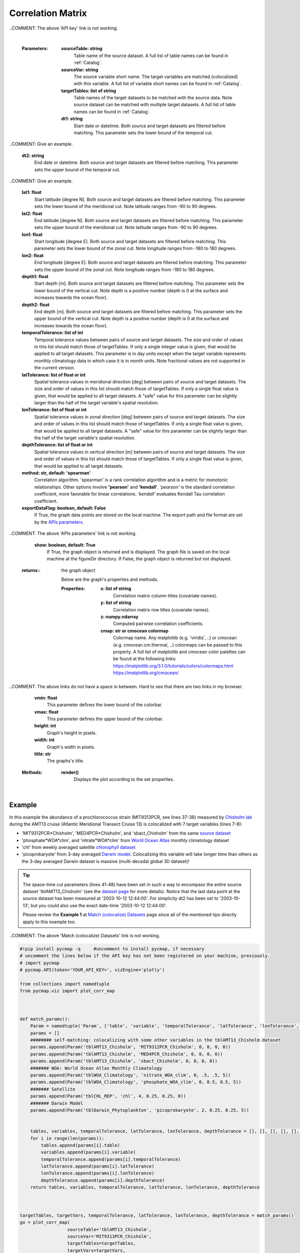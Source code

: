 .. _corrMatrix:





Correlation Matrix
==================


.. _Chisholm lab: https://chisholmlab.mit.edu/
.. _source dataset: https://cmap.readthedocs.io/en/latest/catalog/datasets/Chisholm_AMT13.html#chisholm-amt13
.. _World Ocean Atlas: https://cmap.readthedocs.io/en/latest/catalog/datasets/WOA_climatology.html#woa-clim
.. _chlorophyll dataset: https://cmap.readthedocs.io/en/latest/catalog/datasets/Chlorophyll_REP.html#chlorophyll-rep
.. _Darwin model: https://cmap.readthedocs.io/en/latest/catalog/datasets/Darwin_3day.html#darwin-3day
.. _dataset page: https://cmap.readthedocs.io/en/latest/catalog/datasets/Chisholm_AMT13.html#chisholm-amt13
.. _Match (colocalize) Datasets: Match.ipynb
.. _API key: pycmap_api.html
.. _APIs parameters: pycmap_api.html

.. image:: https://colab.research.google.com/assets/colab-badge.svg
   :target: https://colab.research.google.com/github/simonscmap/pycmap/blob/master/docs/Viz_CorrelationMatrix.ipynb

.. image:: https://mybinder.org/badge_logo.svg
   :target: https://mybinder.org/v2/gh/simonscmap/pycmap/master?filepath=docs%2FViz_CorrelationMatrix.ipynb


.. _Match (colocalize) Datasets: Match.ipynb
.. _catalog: Catalog.ipynb


.. method:: plot_corr_map(sourceTable, sourceVar, targetTables, targetVars, dt1, dt2, lat1, lat2, lon1, lon2, depth1, depth2, temporalTolerance, latTolerance, lonTolerance, depthTolerance, method='spearman', exportDataFlag=False, show=True)



    This function computes and plots the pair-correlation coefficient
    between the source and target variables. The results are visualized in
    form of a correlation matrix. To compute the correlations, the source and
    target variables have to be colocalized first (see :ref:`match`). The colocalization procedure relies on the tolerance
    parameters because they set the matching boundaries between the source
    and target datasets. Note the source has to be a single
    non-climatological variable. In principle, if the source dataset is
    fully covered by the target variable's spatio-temporal range, there
    should always be matching results if the tolerance parameters are larger
    than half of their corresponding spatial/temporal resolutions. Please
    explore the :ref:`Catalog` to find appropriate target variables. Currently, this visualization is only supported by plotly visualization library.

    Returns the generated correlation graph object. One may modify the graph properties (see example below).


    .. note::
      This method requires a valid `API key`_. It is not necessary to set the
      API key every time because the API properties are stored locally after
      being called the first time.

..COMMENT: The above 'API key' link is not working. 

    |


    :Parameters:
        **sourceTable: string**
            Table name of the source dataset. A full list of table names can be found in :ref:`Catalog`.
        **sourceVar: string**
            The source variable short name. The target variables are matched (colocalized) with this variable. A full list of variable short names can be found in :ref:`Catalog`.
        **targetTables: list of string**
            Table names of the target datasets to be matched with the source data. Note source dataset can be matched with multiple target datasets. A full list of table names can be found in :ref:`Catalog`.
        **dt1: string**
            Start date or datetime. Both source and target datasets are filtered before matching. This parameter sets the lower bound of the temporal cut. 

..COMMENT: Give an example.

        **dt2: string**
            End date or datetime. Both source and target datasets are filtered before matching. This parameter sets the upper bound of the temporal cut.
            
..COMMENT: Give an example. 

        **lat1: float**
            Start latitude [degree N]. Both source and target datasets are filtered before matching. This parameter sets the lower bound of the meridional cut. Note latitude ranges from -90 to 90 degrees.
        **lat2: float**
            End latitude [degree N]. Both source and target datasets are filtered before matching. This parameter sets the upper bound of the meridional cut. Note latitude ranges from -90 to 90 degrees.
        **lon1: float**
            Start longitude [degree E]. Both source and target datasets are filtered before matching. This parameter sets the lower bound of the zonal cut. Note longitude ranges from -180 to 180 degrees.
        **lon2: float**
            End longitude [degree E]. Both source and target datasets are filtered before matching. This parameter sets the upper bound of the zonal cut. Note longitude ranges from -180 to 180 degrees.
        **depth1: float**
            Start depth [m]. Both source and target datasets are filtered before matching. This parameter sets the lower bound of the vertical cut. Note depth is a positive number (depth is 0 at the surface and increases towards the ocean floor).
        **depth2: float**
            End depth [m]. Both source and target datasets are filtered before matching. This parameter sets the upper bound of the vertical cut. Note depth is a positive number (depth is 0 at the surface and increases towards the ocean floor).
        **temporalTolerance: list of int**
            Temporal tolerance values between pairs of source and target datasets. The size and order of values in this list should match those of targetTables. If only a single integer value is given, that would be applied to all target datasets. This parameter is in day units except when the target variable represents monthly climatology data in which case it is in month units. Note fractional values are not supported in the current version.
        **latTolerance: list of float or int**
            Spatial tolerance values in meridional direction [deg] between pairs of source and target datasets. The size and order of values in this list should match those of targetTables. If only a single float value is given, that would be applied to all target datasets. A "safe" value for this parameter can be slightly larger than the half of the target variable's spatial resolution.
        **lonTolerance: list of float or int**
            Spatial tolerance values in zonal direction [deg] between pairs of source and target datasets. The size and order of values in this list should match those of targetTables. If only a single float value is given, that would be applied to all target datasets. A "safe" value for this parameter can be slightly larger than the half of the target variable's spatial resolution.
        **depthTolerance: list of float or int**
            Spatial tolerance values in vertical direction [m] between pairs of source and target datasets. The size and order of values in this list should match those of targetTables. If only a single float value is given, that would be applied to all target datasets.

        **method: str, default: 'spearman'**
            Correlation algorithm. 'spearman' is a rank correlation algorithm and is
            a metric for monotonic relationships. Other options involve
            **'pearson'** and **'kendall'**. *'pearson'* is the standard correlation
            coefficient, more favorable for linear correlations. *'kendall'* evaluates Kendall Tau correlation coefficient.

        **exportDataFlag: boolean, default: False**
          If True, the graph data points are stored on the local machine. The export path and file format are set by the `APIs parameters`_.
          
..COMMENT: The above 'APIs parameters' link is not working. 

        **show: boolean, default: True**
          If True, the graph object is returned and is displayed. The graph file is saved on the local machine at the figureDir directory.
          If False, the graph object is returned but not displayed.



    :returns\:: the graph object
    
      Below are the graph's properties and methods.

      :Properties:
        **x: list of string**
          Correlation matrix column titles (covariate names).
        **y: list of string**
          Correlation matrix row titles (covariate names).
        **z: numpy.ndarray**
          Computed pairwise correlation coefficients.
        **cmap: str or cmocean colormap**
          Colormap name. Any matplotlib (e.g. 'viridis', ..) or cmocean (e.g. cmocean.cm.thermal, ..) colormaps can be passed to this property. A full list of matplotlib and cmocean color palettes can be found at the following links:
          https://matplotlib.org/3.1.0/tutorials/colors/colormaps.html
          https://matplotlib.org/cmocean/
        
..COMMENT: The above links do not have a space in between. Hard to see that there are two links in my browser. 

        **vmin: float**
          This parameter defines the lower bound of the colorbar.
        **vmax: float**
          This parameter defines the upper bound of the colorbar.
        **height: int**
          Graph's height in pixels.
        **width: int**
          Graph's width in pixels.
        **title: str**
          The graphs's title.

    :Methods:
      **render()**
        Displays the plot according to the set properties.

|

Example
-------

In this example the abundance of a prochlorococcus strain (MIT9313PCR,
see lines 37-38) measured by `Chisholm lab`_ during the AMT13 cruise
(Atlantic Meridional Transect Cruise 13) is colocalized with 7 target
variables (lines 7-8):

-  'MIT9312PCR*Chisholm', 'MED4PCR*\ Chisholm', and 'sbact_Chisholm'
   from the same `source dataset`_
-  'phosphate*WOA*\ clim', and 'nitrate*WOA*\ clim' from `World Ocean
   Atlas`_ monthly climatology dataset
-  'chl' from weekly averaged satellite `chlorophyll dataset`_
-  'picoprokaryote' from 3-day averaged `Darwin model`_. Colocalizing
   this variable will take longer time than others as the 3-day averaged
   Darwin dataset is massive (multi-decadal global 3D dataset)!

.. tip::
  The space-time cut parameters (lines 41-48) have been set in such a way
  to encompass the entire source dataset 'tblAMT13_Chisholm' (see the
  `dataset page`_ for more details). Notice that the last data point at
  the source dataset has been measured at '2003-10-12 12:44:00'. For
  simplicity dt2 has been set to '2003-10-13', but you could also use the
  exact date-time '2003-10-12 12:44:00'.

  Please review the **Example 1** at `Match (colocalize) Datasets`_ page
  since all of the mentioned tips directly apply to this example too.

..COMMENT: The above 'Match (colocalize) Datasets' link is not working. 


.. code-block:: python

  #!pip install pycmap -q     #uncomment to install pycmap, if necessary
  # uncomment the lines below if the API key has not been registered on your machine, previously.
  # import pycmap
  # pycmap.API(token='YOUR_API_KEY>', vizEngine='plotly')

  from collections import namedtuple
  from pycmap.viz import plot_corr_map



  def match_params():
      Param = namedtuple('Param', ['table', 'variable', 'temporalTolerance', 'latTolerance', 'lonTolerance', 'depthTolerance'])
      params = []
      ######## self-matching: colocalizing with some other variables in the tblAMT13_Chisholm dataset
      params.append(Param('tblAMT13_Chisholm', 'MIT9312PCR_Chisholm', 0, 0, 0, 0))
      params.append(Param('tblAMT13_Chisholm', 'MED4PCR_Chisholm', 0, 0, 0, 0))
      params.append(Param('tblAMT13_Chisholm', 'sbact_Chisholm', 0, 0, 0, 0))
      ####### WOA: World Ocean Atlas Monthly Climatology
      params.append(Param('tblWOA_Climatology', 'nitrate_WOA_clim', 0, .5, .5, 5))
      params.append(Param('tblWOA_Climatology', 'phosphate_WOA_clim', 0, 0.5, 0.5, 5))
      ####### Satellite
      params.append(Param('tblCHL_REP', 'chl', 4, 0.25, 0.25, 0))
      ####### Darwin Model
      params.append(Param('tblDarwin_Phytoplankton', 'picoprokaryote', 2, 0.25, 0.25, 5))


      tables, variables, temporalTolerance, latTolerance, lonTolerance, depthTolerance = [], [], [], [], [], []
      for i in range(len(params)):
          tables.append(params[i].table)
          variables.append(params[i].variable)
          temporalTolerance.append(params[i].temporalTolerance)
          latTolerance.append(params[i].latTolerance)
          lonTolerance.append(params[i].lonTolerance)
          depthTolerance.append(params[i].depthTolerance)
      return tables, variables, temporalTolerance, latTolerance, lonTolerance, depthTolerance



  targetTables, targetVars, temporalTolerance, latTolerance, lonTolerance, depthTolerance = match_params()
  go = plot_corr_map(
                    sourceTable='tblAMT13_Chisholm',
                    sourceVar='MIT9313PCR_Chisholm',
                    targetTables=targetTables,
                    targetVars=targetVars,
                    dt1='2003-09-14',
                    dt2='2003-10-13',
                    lat1=-48,
                    lat2=48,
                    lon1=-52,
                    lon2=-11,
                    depth1=0,
                    depth2=240,
                    temporalTolerance=temporalTolerance,
                    latTolerance=latTolerance,
                    lonTolerance=lonTolerance,
                    depthTolerance=depthTolerance
                    )

.. raw:: html

   <iframe src="../../../../_static/pycmap_tutorial_viz/html/correlation_matrix_annotated_heatmap_MIT9313PCR_Chisholm.html"  frameborder = 0  height="800px" width="100%">></iframe>


.. code-block:: python

  # here is how to modify the graph:
  import numpy as np

  # print correlation values
  # print(go.z)
  # print(go.x)
  # print(go.y)
  go.z = np.abs(go.z)
  go.cmap = 'Greys'
  go.width = 1000
  go.height = 1000
  go.render()

.. raw:: html

   <iframe src="../../../../_static/pycmap_tutorial_viz/html/correlation_matrix_modified_annotated_heatmap_MIT9313PCR_Chisholm.html"  frameborder = 0  height="1100px" width="100%">></iframe>
